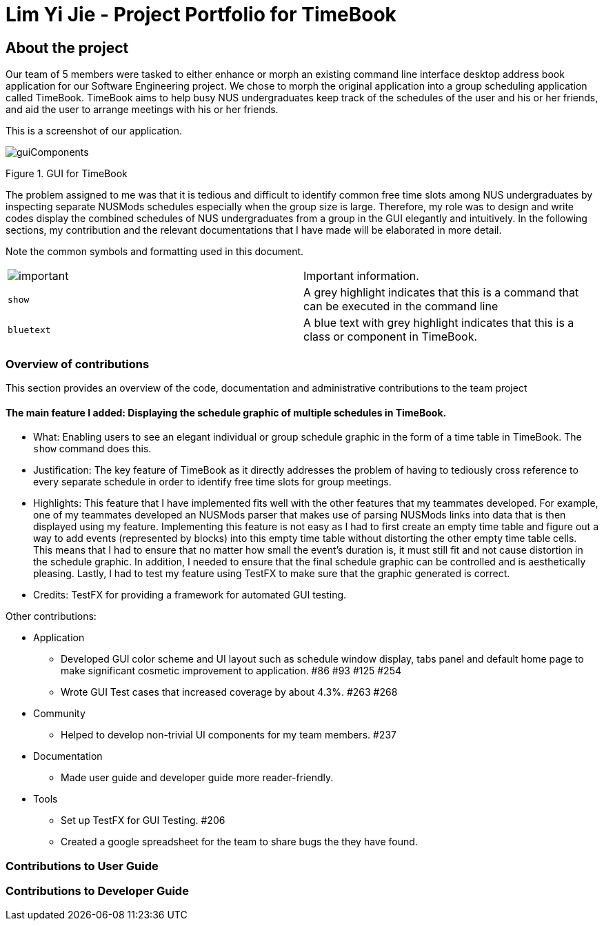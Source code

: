 = Lim Yi Jie - Project Portfolio for TimeBook
:site-section: AboutUs
:imagesDir: ../images
:stylesDir: ../stylesheets

== About the project

Our team of 5 members were tasked to either enhance or morph an existing command line
interface desktop address book application for our Software Engineering project. We chose
to morph the original application into a group scheduling application called TimeBook.
TimeBook aims to help busy NUS undergraduates keep track of the schedules of the user and his or her friends, and
aid the user to arrange meetings with his or her friends.

This is a screenshot of our application.

image::guiComponents.png[]
Figure 1. GUI for TimeBook

The problem assigned to me was that it is tedious and difficult to identify common free time slots among NUS undergraduates
by inspecting separate NUSMods schedules especially when the group size is large. Therefore, my role was to design and write codes
display the combined schedules of NUS undergraduates from a group in the GUI elegantly and intuitively.
In the following sections, my contribution and the relevant documentations that I have made will be elaborated in more detail.

Note the common symbols and formatting used in this document.
|===
| image:./icons/important.png[] | Important information.
| `show` | A grey highlight indicates that this is a command that can be executed in the command line
| `bluetext` | A blue text with grey highlight indicates that this is a class or component in TimeBook.
|===

=== Overview of contributions
This section provides an overview of the code, documentation and administrative contributions to the team project

==== The main feature I added: Displaying the schedule graphic of multiple schedules in TimeBook.

* What: Enabling users to see an elegant individual or group schedule graphic in the form of a time table in TimeBook. The `show` command does this.
* Justification: The key feature of TimeBook as it directly addresses the problem of having to tediously cross reference
to every separate schedule in order to identify free time slots for group meetings.
* Highlights: This feature that I have implemented fits well with the other features that my teammates developed. For example, one of my teammates developed
an NUSMods parser that makes use of parsing NUSMods links into data that is then displayed using my feature. Implementing this feature is not easy as I had to first create an empty time table
and figure out a way to add events (represented by blocks) into this empty time table without distorting the other empty time table cells. This means that I had to ensure
that no matter how small the event's duration is, it must still fit and not cause distortion in the schedule graphic. In addition, I needed to ensure that the final schedule graphic can be
controlled and is aesthetically pleasing. Lastly, I had to test my feature using TestFX to make sure that the graphic generated is correct.
* Credits: TestFX for providing a framework for automated GUI testing.

Other contributions:

* Application
** Developed GUI color scheme and UI layout such as schedule window display, tabs panel and default home
page to make significant cosmetic improvement to application. #86 #93 #125 #254
** Wrote GUI Test cases that increased coverage by about 4.3%. #263 #268
* Community
** Helped to develop non-trivial UI components for my team members. #237
* Documentation
** Made user guide and developer guide more reader-friendly.
* Tools
** Set up TestFX for GUI Testing. #206
** Created a google spreadsheet for the team to share bugs the they have found.

=== Contributions to User Guide


=== Contributions to Developer Guide
